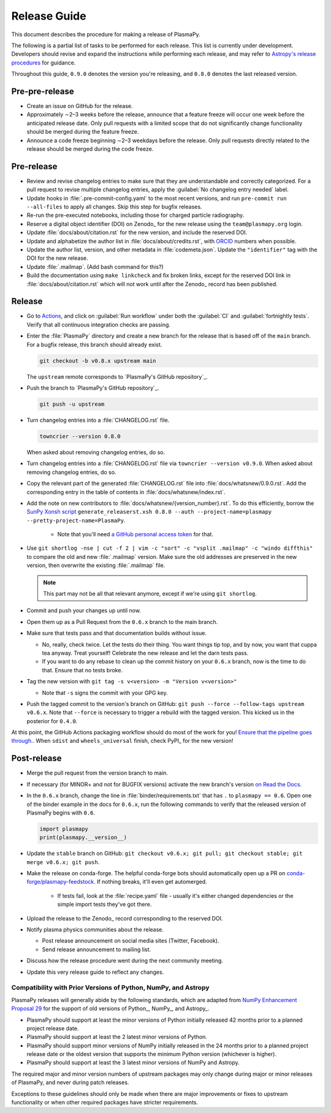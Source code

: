 .. _release guide:

*************
Release Guide
*************

This document describes the procedure for making a release of PlasmaPy.

The following is a partial list of tasks to be performed for each
release.  This list is currently under development.  Developers should
revise and expand the instructions while performing each release,
and may refer to `Astropy's release procedures
<https://docs.astropy.org/en/stable/development/releasing.html>`_ for
guidance.

Throughout this guide, ``0.9.0`` denotes the version you're releasing,
and ``0.8.0`` denotes the last released version.

Pre-pre-release
---------------

* Create an issue on GitHub for the release.

* Approximately ∼2–3 weeks before the release, announce that a feature
  freeze will occur one week before the anticipated release date. Only
  pull requests with a limited scope that do not significantly change
  functionality should be merged during the feature freeze.

* Announce a code freeze beginning ∼2–3 weekdays before the release.
  Only pull requests directly related to the release should be merged
  during the code freeze.

Pre-release
-----------

* Review and revise changelog entries to make sure that they are
  understandable and correctly categorized. For a pull request to revise
  multiple changelog entries, apply the :guilabel:`No changelog entry
  needed` label.

* Update hooks in :file:`.pre-commit-config.yaml` to the most recent
  versions, and run ``pre-commit run --all-files`` to apply all changes.
  Skip this step for bugfix releases.

* Re-run the pre-executed notebooks, including those for charged
  particle radiography.

* Reserve a digital object identifier (DOI) on Zenodo_ for the new
  release using the ``team@plasmapy.org`` login.

* Update :file:`docs/about/citation.rst` for the new version, and
  include the reserved DOI.

* Update and alphabetize the author list in
  :file:`docs/about/credits.rst`, with ORCID_ numbers when possible.

* Update the author list, version, and other metadata in
  :file:`codemeta.json`.  Update the ``"identifier"`` tag with the DOI
  for the new release.

* Update :file:`.mailmap`.  (Add bash command for this?)

* Build the documentation using ``make linkcheck`` and fix broken links,
  except for the reserved DOI link in :file:`docs/about/citation.rst`
  which will not work until after the Zenodo_ record has been published.

Release
-------

* Go to `Actions <https://github.com/PlasmaPy/PlasmaPy/actions>`__, and
  click on :guilabel:`Run workflow` under both the :guilabel:`CI` and
  :guilabel:`fortnightly tests`. Verify that all continuous integration
  checks are passing.

.. I kept getting a "Not Found" error when using the hub tool, and I'm
   not sure why.


.. Install `hub <https://hub.github.com/>`__ (if needed), and use it to
  check that the continuous integration is passing.
  ... code-block:: Shell
     hub ci-status main -v [COMMIT]
..  Here, ``[COMMIT]`` is replaced by the hash from the latest commit on
  the `main <https://github.com/PlasmaPy/PlasmaPy/commits/main>`__
  branch of `PlasmaPy's GitHub repository`_.

  .. We might possibly use sphinxawesome-sampdirective to have a
     directive like the :samp: role which allows us to emphasize a part
     of a snippet when the part is in curly brackets.

* Enter the :file:`PlasmaPy` directory and create a new branch for the
  release that is based off of the ``main`` branch. For a bugfix
  release, this branch should already exist.

  .. code-block:: Shell

     git checkout -b v0.8.x upstream main

  The ``upstream`` remote corresponds to `PlasmaPy's GitHub repository`_.

* Push the branch to `PlasmaPy's GitHub repository`_.

  .. code-block:: Shell

     git push -u upstream

* Turn changelog entries into a :file:`CHANGELOG.rst` file.

  .. code-block::

     towncrier --version 0.8.0

  When asked about removing changelog entries, do so.

* Turn changelog entries into a :file:`CHANGELOG.rst` file via ``towncrier --version
  v0.9.0``. When asked about removing changelog entries, do so.

* Copy the relevant part of the generated :file:`CHANGELOG.rst` file into
  :file:`docs/whatsnew/0.9.0.rst`. Add the corresponding entry in the
  table of contents in :file:`docs/whatsnew/index.rst`.

* Add the note on new contributors to :file:`docs/whatsnew/{version_number}.rst`. To
  do this efficiently, borrow the `SunPy Xonsh script
  <https://github.com/sunpy/sunpy/blob/v2.1dev/tools/generate_releaserst.xsh>`_
  ``generate_releaserst.xsh 0.8.0 --auth --project-name=plasmapy
  --pretty-project-name=PlasmaPy``.

    * Note that you'll need `a GitHub personal access token
      <https://github.com/settings/tokens>`_ for that.

* Use ``git shortlog -nse | cut -f 2 | vim -c "sort" -c "vsplit .mailmap" -c
  "windo diffthis"`` to compare the old and new :file:`.mailmap` version. Make sure
  the old addresses are preserved in the new version, then overwrite the
  existing :file:`.mailmap` file.

  .. note::

     This part may not be all that relevant anymore, except if we're using ``git
     shortlog``.

* Commit and push your changes up until now.

* Open them up as a Pull Request from the ``0.6.x`` branch to the main branch.

* Make sure that tests pass and that documentation builds without issue.

  * No, really, check twice. Let the tests do their thing. You want things tip
    top, and by now, you want that cuppa tea anyway. Treat yourself! Celebrate
    the new release and let the darn tests pass.

  * If you want to do any rebase to clean up the commit history on your ``0.6.x``
    branch, now is the time to do that. Ensure that no tests broke.

* Tag the new version with ``git tag -s v<version> -m "Version v<version>"``

  * Note that ``-s`` signs the commit with your GPG key.

* Push the tagged commit to the version's branch on GitHub: ``git push --force
  --follow-tags upstream v0.6.x``. Note that ``--force`` is necessary to trigger
  a rebuild with the tagged version. This kicked us in the posterior for ``0.4.0``.

At this point, the GitHub Actions packaging workflow should do most of the work
for you! `Ensure that the pipeline goes through.
<https://dev.azure.com/plasmapy/PlasmaPy/_build>`_. When ``sdist`` and
``wheels_universal`` finish, check PyPI_ for the new version!

Post-release
------------

* Merge the pull request from the version branch to main.

* If necessary (for MINOR+ and not for BUGFIX versions) activate the new
  branch's version `on Read the Docs
  <https://readthedocs.org/projects/plasmapy/versions>`_.

* In the ``0.6.x`` branch, change the line in :file:`binder/requirements.txt`
  that has ``.`` to ``plasmapy == 0.6``. Open one of the binder example
  in the docs for ``0.6.x``, run the following commands to verify that the
  released version of PlasmaPy begins with ``0.6``.

  .. code-block:: python

     import plasmapy
     print(plasmapy.__version__)

* Update the ``stable`` branch on GitHub: ``git checkout v0.6.x; git pull; git
  checkout stable; git merge v0.6.x; git push``.

* Make the release on conda-forge. The helpful conda-forge bots should
  automatically open up a PR on `conda-forge/plasmapy-feedstock
  <https://github.com/conda-forge/plasmapy-feedstock/pulls>`_. If nothing
  breaks, it'll even get automerged.

    * If tests fail, look at the :file:`recipe.yaml` file - usually it's either
      changed dependencies or the simple import tests they've got there.

* Upload the release to the Zenodo_ record corresponding to the reserved
  DOI.

* Notify plasma physics communities about the release.

  * Post release announcement on social media sites (Twitter, Facebook).

  * Send release announcement to mailing list.

* Discuss how the release procedure went during the next community meeting.

* Update this very release guide to reflect any changes.

Compatibility with Prior Versions of Python, NumPy, and Astropy
===============================================================

PlasmaPy releases will generally abide by the following standards,
which are adapted from `NumPy Enhancement Proposal 29`_ for the
support of old versions of Python_, NumPy_, and Astropy_.

* PlasmaPy should support at least the minor versions of Python
  initially released 42 months prior to a planned project release date.
* PlasmaPy should support at least the 2 latest minor versions of
  Python.
* PlasmaPy should support minor versions of NumPy initially released
  in the 24 months prior to a planned project release date or the
  oldest version that supports the minimum Python version (whichever is
  higher).
* PlasmaPy should support at least the 3 latest minor versions of
  NumPy and Astropy.

The required major and minor version numbers of upstream packages may
only change during major or minor releases of PlasmaPy, and never during
patch releases.

Exceptions to these guidelines should only be made when there are major
improvements or fixes to upstream functionality or when other required
packages have stricter requirements.

.. _`NumPy Enhancement Proposal 29`: https://numpy.org/neps/nep-0029-deprecation_policy.html
.. _ORCID: https://orcid.org
